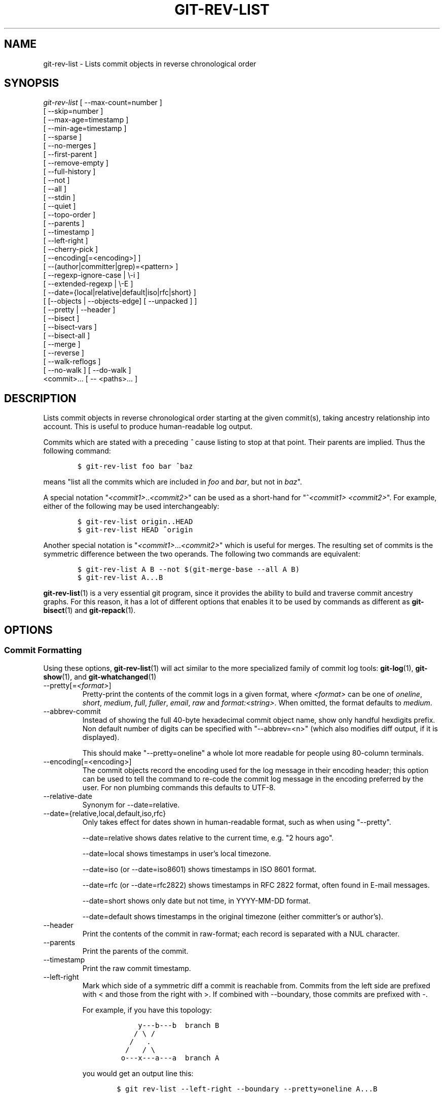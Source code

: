 .\" ** You probably do not want to edit this file directly **
.\" It was generated using the DocBook XSL Stylesheets (version 1.69.1).
.\" Instead of manually editing it, you probably should edit the DocBook XML
.\" source for it and then use the DocBook XSL Stylesheets to regenerate it.
.TH "GIT\-REV\-LIST" "1" "01/19/2008" "Git 1.5.4.rc3.37.gfdcf3" "Git Manual"
.\" disable hyphenation
.nh
.\" disable justification (adjust text to left margin only)
.ad l
.SH "NAME"
git\-rev\-list \- Lists commit objects in reverse chronological order
.SH "SYNOPSIS"
.sp
.nf
\fIgit\-rev\-list\fR [ \-\-max\-count=number ]
             [ \-\-skip=number ]
             [ \-\-max\-age=timestamp ]
             [ \-\-min\-age=timestamp ]
             [ \-\-sparse ]
             [ \-\-no\-merges ]
             [ \-\-first\-parent ]
             [ \-\-remove\-empty ]
             [ \-\-full\-history ]
             [ \-\-not ]
             [ \-\-all ]
             [ \-\-stdin ]
             [ \-\-quiet ]
             [ \-\-topo\-order ]
             [ \-\-parents ]
             [ \-\-timestamp ]
             [ \-\-left\-right ]
             [ \-\-cherry\-pick ]
             [ \-\-encoding[=<encoding>] ]
             [ \-\-(author|committer|grep)=<pattern> ]
             [ \-\-regexp\-ignore\-case | \\\-i ]
             [ \-\-extended\-regexp | \\\-E ]
             [ \-\-date={local|relative|default|iso|rfc|short} ]
             [ [\-\-objects | \-\-objects\-edge] [ \-\-unpacked ] ]
             [ \-\-pretty | \-\-header ]
             [ \-\-bisect ]
             [ \-\-bisect\-vars ]
             [ \-\-bisect\-all ]
             [ \-\-merge ]
             [ \-\-reverse ]
             [ \-\-walk\-reflogs ]
             [ \-\-no\-walk ] [ \-\-do\-walk ]
             <commit>\&... [ \-\- <paths>\&... ]
.fi
.SH "DESCRIPTION"
Lists commit objects in reverse chronological order starting at the given commit(s), taking ancestry relationship into account. This is useful to produce human\-readable log output.

Commits which are stated with a preceding \fI^\fR cause listing to stop at that point. Their parents are implied. Thus the following command:
.sp
.nf
.ft C
        $ git\-rev\-list foo bar ^baz
.ft

.fi
means "list all the commits which are included in \fIfoo\fR and \fIbar\fR, but not in \fIbaz\fR".

A special notation "\fI<commit1>\fR..\fI<commit2>\fR" can be used as a short\-hand for "^\fI<commit1>\fR \fI<commit2>\fR". For example, either of the following may be used interchangeably:
.sp
.nf
.ft C
        $ git\-rev\-list origin..HEAD
        $ git\-rev\-list HEAD ^origin
.ft

.fi
Another special notation is "\fI<commit1>\fR\&...\fI<commit2>\fR" which is useful for merges. The resulting set of commits is the symmetric difference between the two operands. The following two commands are equivalent:
.sp
.nf
.ft C
        $ git\-rev\-list A B \-\-not $(git\-merge\-base \-\-all A B)
        $ git\-rev\-list A...B
.ft

.fi
\fBgit\-rev\-list\fR(1) is a very essential git program, since it provides the ability to build and traverse commit ancestry graphs. For this reason, it has a lot of different options that enables it to be used by commands as different as \fBgit\-bisect\fR(1) and \fBgit\-repack\fR(1).
.SH "OPTIONS"
.SS "Commit Formatting"
Using these options, \fBgit\-rev\-list\fR(1) will act similar to the more specialized family of commit log tools: \fBgit\-log\fR(1), \fBgit\-show\fR(1), and \fBgit\-whatchanged\fR(1)
.TP
\-\-pretty[=\fI<format>\fR]
Pretty\-print the contents of the commit logs in a given format, where \fI<format>\fR can be one of \fIoneline\fR, \fIshort\fR, \fImedium\fR, \fIfull\fR, \fIfuller\fR, \fIemail\fR, \fIraw\fR and \fIformat:<string>\fR. When omitted, the format defaults to \fImedium\fR.
.TP
\-\-abbrev\-commit
Instead of showing the full 40\-byte hexadecimal commit object name, show only handful hexdigits prefix. Non default number of digits can be specified with "\-\-abbrev=<n>" (which also modifies diff output, if it is displayed).

This should make "\-\-pretty=oneline" a whole lot more readable for people using 80\-column terminals.
.TP
\-\-encoding[=<encoding>]
The commit objects record the encoding used for the log message in their encoding header; this option can be used to tell the command to re\-code the commit log message in the encoding preferred by the user. For non plumbing commands this defaults to UTF\-8.
.TP
\-\-relative\-date
Synonym for \-\-date=relative.
.TP
\-\-date={relative,local,default,iso,rfc}
Only takes effect for dates shown in human\-readable format, such as when using "\-\-pretty".

\-\-date=relative shows dates relative to the current time, e.g. "2 hours ago".

\-\-date=local shows timestamps in user's local timezone.

\-\-date=iso (or \-\-date=iso8601) shows timestamps in ISO 8601 format.

\-\-date=rfc (or \-\-date=rfc2822) shows timestamps in RFC 2822 format, often found in E\-mail messages.

\-\-date=short shows only date but not time, in YYYY\-MM\-DD format.

\-\-date=default shows timestamps in the original timezone (either committer's or author's).
.TP
\-\-header
Print the contents of the commit in raw\-format; each record is separated with a NUL character.
.TP
\-\-parents
Print the parents of the commit.
.TP
\-\-timestamp
Print the raw commit timestamp.
.TP
\-\-left\-right
Mark which side of a symmetric diff a commit is reachable from. Commits from the left side are prefixed with < and those from the right with >. If combined with \-\-boundary, those commits are prefixed with \-.

For example, if you have this topology:
.sp
.nf
.ft C
             y\-\-\-b\-\-\-b  branch B
            / \\ /
           /   .
          /   / \\
         o\-\-\-x\-\-\-a\-\-\-a  branch A
.ft

.fi
you would get an output line this:
.sp
.nf
.ft C
        $ git rev\-list \-\-left\-right \-\-boundary \-\-pretty=oneline A...B

        >bbbbbbb... 3rd on b
        >bbbbbbb... 2nd on b
        <aaaaaaa... 3rd on a
        <aaaaaaa... 2nd on a
        \-yyyyyyy... 1st on b
        \-xxxxxxx... 1st on a
.ft

.fi
.SS "Diff Formatting"
Below are listed options that control the formatting of diff output. Some of them are specific to \fBgit\-rev\-list\fR(1), however other diff options may be given. See \fBgit\-diff\-files\fR(1) for more options.
.TP
\-c
This flag changes the way a merge commit is displayed. It shows the differences from each of the parents to the merge result simultaneously instead of showing pairwise diff between a parent and the result one at a time. Furthermore, it lists only files which were modified from all parents.
.TP
\-\-cc
This flag implies the \fI\-c\fR options and further compresses the patch output by omitting hunks that show differences from only one parent, or show the same change from all but one parent for an Octopus merge.
.TP
\-r
Show recursive diffs.
.TP
\-t
Show the tree objects in the diff output. This implies \fI\-r\fR.
.SS "Commit Limiting"
Besides specifying a range of commits that should be listed using the special notations explained in the description, additional commit limiting may be applied.
.TP
\-n \fInumber\fR, \-\-max\-count=\fInumber\fR
Limit the number of commits output.
.TP
\-\-skip=\fInumber\fR
Skip \fInumber\fR commits before starting to show the commit output.
.TP
\-\-since=\fIdate\fR, \-\-after=\fIdate\fR
Show commits more recent than a specific date.
.TP
\-\-until=\fIdate\fR, \-\-before=\fIdate\fR
Show commits older than a specific date.
.TP
\-\-max\-age=\fItimestamp\fR, \-\-min\-age=\fItimestamp\fR
Limit the commits output to specified time range.
.TP
\-\-author=\fIpattern\fR, \-\-committer=\fIpattern\fR
Limit the commits output to ones with author/committer header lines that match the specified pattern (regular expression).
.TP
\-\-grep=\fIpattern\fR
Limit the commits output to ones with log message that matches the specified pattern (regular expression).
.TP
\-i, \-\-regexp\-ignore\-case
Match the regexp limiting patterns without regard to letters case.
.TP
\-E, \-\-extended\-regexp
Consider the limiting patterns to be extended regular expressions instead of the default basic regular expressions.
.TP
\-\-remove\-empty
Stop when a given path disappears from the tree.
.TP
\-\-full\-history
Show also parts of history irrelevant to current state of a given path. This turns off history simplification, which removed merges which didn't change anything at all at some child. It will still actually simplify away merges that didn't change anything at all into either child.
.TP
\-\-no\-merges
Do not print commits with more than one parent.
.TP
\-\-first\-parent
Follow only the first parent commit upon seeing a merge commit. This option can give a better overview when viewing the evolution of a particular topic branch, because merges into a topic branch tend to be only about adjusting to updated upstream from time to time, and this option allows you to ignore the individual commits brought in to your history by such a merge.
.TP
\-\-not
Reverses the meaning of the \fI^\fR prefix (or lack thereof) for all following revision specifiers, up to the next \fI\-\-not\fR.
.TP
\-\-all
Pretend as if all the refs in $GIT_DIR/refs/ are listed on the command line as \fI<commit>\fR.
.TP
\-\-stdin
In addition to the \fI<commit>\fR listed on the command line, read them from the standard input.
.TP
\-\-quiet
Don't print anything to standard output. This form is primarily meant to allow the caller to test the exit status to see if a range of objects is fully connected (or not). It is faster than redirecting stdout to /dev/null as the output does not have to be formatted.
.TP
\-\-cherry\-pick
Omit any commit that introduces the same change as another commit on the "other side" when the set of commits are limited with symmetric difference. For example, if you have two branches, A and B, a usual way to list all commits on only one side of them is with \-\-left\-right, like the example above in the description of that option. It however shows the commits that were cherry\-picked from the other branch (for example, "3rd on b" may be cherry\-picked from branch A). With this option, such pairs of commits are excluded from the output.
.TP
\-g, \-\-walk\-reflogs
Instead of walking the commit ancestry chain, walk reflog entries from the most recent one to older ones. When this option is used you cannot specify commits to exclude (that is, \fI^commit\fR, \fIcommit1..commit2\fR, nor \fIcommit1\&...commit2\fR notations cannot be used). With \fI\-\-pretty\fR format other than oneline (for obvious reasons), this causes the output to have two extra lines of information taken from the reflog. By default, \fIcommit@{Nth}\fR notation is used in the output. When the starting commit is specified as instead. Under \fI\-\-pretty=oneline\fR, the commit message is prefixed with this information on the same line.

Cannot be combined with \fI\-\-reverse\fR. See also \fBgit\-reflog\fR(1).
.TP
\-\-merge
After a failed merge, show refs that touch files having a conflict and don't exist on all heads to merge.
.TP
\-\-boundary
Output uninteresting commits at the boundary, which are usually not shown.
.TP
\-\-dense, \-\-sparse
When optional paths are given, the default behaviour (\fI\-\-dense\fR) is to only output commits that changes at least one of them, and also ignore merges that do not touch the given paths.

Use the \fI\-\-sparse\fR flag to makes the command output all eligible commits (still subject to count and age limitation), but apply merge simplification nevertheless.
.TP
\-\-bisect
Limit output to the one commit object which is roughly halfway between the included and excluded commits. Thus, if
.sp
.nf
.ft C
        $ git\-rev\-list \-\-bisect foo ^bar ^baz
.ft

.fi
outputs \fImidpoint\fR, the output of the two commands
.sp
.nf
.ft C
        $ git\-rev\-list foo ^midpoint
        $ git\-rev\-list midpoint ^bar ^baz
.ft

.fi
would be of roughly the same length. Finding the change which introduces a regression is thus reduced to a binary search: repeatedly generate and test new 'midpoint's until the commit chain is of length one.
.TP
\-\-bisect\-vars
This calculates the same as \-\-bisect, but outputs text ready to be eval'ed by the shell. These lines will assign the name of the midpoint revision to the variable bisect_rev, and the expected number of commits to be tested after bisect_rev is tested to bisect_nr, the expected number of commits to be tested if bisect_rev turns out to be good to bisect_good, the expected number of commits to be tested if bisect_rev turns out to be bad to bisect_bad, and the number of commits we are bisecting right now to bisect_all.
.TP
\-\-bisect\-all
This outputs all the commit objects between the included and excluded commits, ordered by their distance to the included and excluded commits. The farthest from them is displayed first. (This is the only one displayed by \-\-bisect.)

This is useful because it makes it easy to choose a good commit to test when you want to avoid to test some of them for some reason (they may not compile for example).

This option can be used along with \-\-bisect\-vars, in this case, after all the sorted commit objects, there will be the same text as if \-\-bisect\-vars had been used alone.
.SS "Commit Ordering"
By default, the commits are shown in reverse chronological order.
.TP
\-\-topo\-order
This option makes them appear in topological order (i.e. descendant commits are shown before their parents).
.TP
\-\-date\-order
This option is similar to \fI\-\-topo\-order\fR in the sense that no parent comes before all of its children, but otherwise things are still ordered in the commit timestamp order.
.TP
\-\-reverse
Output the commits in reverse order. Cannot be combined with \fI\-\-walk\-reflogs\fR.
.SS "Object Traversal"
These options are mostly targeted for packing of git repositories.
.TP
\-\-objects
Print the object IDs of any object referenced by the listed commits. \fI\-\-objects foo ^bar\fR thus means "send me all object IDs which I need to download if I have the commit object \fIbar\fR, but not \fIfoo\fR".
.TP
\-\-objects\-edge
Similar to \fI\-\-objects\fR, but also print the IDs of excluded commits prefixed with a "\-" character. This is used by \fBgit\-pack\-objects\fR(1) to build "thin" pack, which records objects in deltified form based on objects contained in these excluded commits to reduce network traffic.
.TP
\-\-unpacked
Only useful with \fI\-\-objects\fR; print the object IDs that are not in packs.
.TP
\-\-no\-walk
Only show the given revs, but do not traverse their ancestors.
.TP
\-\-do\-walk
Overrides a previous \-\-no\-walk.
.SH "PRETTY FORMATS"
If the commit is a merge, and if the pretty\-format is not \fIoneline\fR, \fIemail\fR or \fIraw\fR, an additional line is inserted before the \fIAuthor:\fR line. This line begins with "Merge: " and the sha1s of ancestral commits are printed, separated by spaces. Note that the listed commits may not necessarily be the list of the \fBdirect\fR parent commits if you have limited your view of history: for example, if you are only interested in changes related to a certain directory or file.

Here are some additional details for each format:
.TP 3
\(bu
\fIoneline\fR
.sp
.nf
<sha1> <title line>
.fi
This is designed to be as compact as possible.
.TP
\(bu
\fIshort\fR
.sp
.nf
commit <sha1>
Author: <author>
.fi
.sp
.nf
<title line>
.fi
.TP
\(bu
\fImedium\fR
.sp
.nf
commit <sha1>
Author: <author>
Date: <date>
.fi
.sp
.nf
<title line>
.fi
.sp
.nf
<full commit message>
.fi
.TP
\(bu
\fIfull\fR
.sp
.nf
commit <sha1>
Author: <author>
Commit: <committer>
.fi
.sp
.nf
<title line>
.fi
.sp
.nf
<full commit message>
.fi
.TP
\(bu
\fIfuller\fR
.sp
.nf
commit <sha1>
Author: <author>
AuthorDate: <date & time>
Commit: <committer>
CommitDate: <date & time>
.fi
.sp
.nf
<title line>
.fi
.sp
.nf
<full commit message>
.fi
.TP
\(bu
\fIemail\fR
.sp
.nf
From <sha1> <date>
From: <author>
Date: <date & time>
Subject: [PATCH] <title line>
.fi
.sp
.nf
<full commit message>
.fi
.TP
\(bu
\fIraw\fR

The \fIraw\fR format shows the entire commit exactly as stored in the commit object. Notably, the SHA1s are displayed in full, regardless of whether \-\-abbrev or \-\-no\-abbrev are used, and \fIparents\fR information show the true parent commits, without taking grafts nor history simplification into account.
.TP
\(bu
\fIformat:\fR

The \fIformat:\fR format allows you to specify which information you want to show. It works a little bit like printf format, with the notable exception that you get a newline with \fI%n\fR instead of \fI\\n\fR.

E.g, \fIformat:"The author of %h was %an, %ar%nThe title was >>%s<<%n"\fR would show something like this:
.sp
.nf
.ft C
The author of fe6e0ee was Junio C Hamano, 23 hours ago
The title was >>t4119: test autocomputing \-p<n> for traditional diff input.<<
.ft

.fi
The placeholders are:
.RS
.TP 3
\(bu
\fI%H\fR: commit hash
.TP
\(bu
\fI%h\fR: abbreviated commit hash
.TP
\(bu
\fI%T\fR: tree hash
.TP
\(bu
\fI%t\fR: abbreviated tree hash
.TP
\(bu
\fI%P\fR: parent hashes
.TP
\(bu
\fI%p\fR: abbreviated parent hashes
.TP
\(bu
\fI%an\fR: author name
.TP
\(bu
\fI%ae\fR: author email
.TP
\(bu
\fI%ad\fR: author date
.TP
\(bu
\fI%aD\fR: author date, RFC2822 style
.TP
\(bu
\fI%ar\fR: author date, relative
.TP
\(bu
\fI%at\fR: author date, UNIX timestamp
.TP
\(bu
\fI%ai\fR: author date, ISO 8601 format
.TP
\(bu
\fI%cn\fR: committer name
.TP
\(bu
\fI%ce\fR: committer email
.TP
\(bu
\fI%cd\fR: committer date
.TP
\(bu
\fI%cD\fR: committer date, RFC2822 style
.TP
\(bu
\fI%cr\fR: committer date, relative
.TP
\(bu
\fI%ct\fR: committer date, UNIX timestamp
.TP
\(bu
\fI%ci\fR: committer date, ISO 8601 format
.TP
\(bu
\fI%e\fR: encoding
.TP
\(bu
\fI%s\fR: subject
.TP
\(bu
\fI%b\fR: body
.TP
\(bu
\fI%Cred\fR: switch color to red
.TP
\(bu
\fI%Cgreen\fR: switch color to green
.TP
\(bu
\fI%Cblue\fR: switch color to blue
.TP
\(bu
\fI%Creset\fR: reset color
.TP
\(bu
\fI%m\fR: left, right or boundary mark
.TP
\(bu
\fI%n\fR: newline
.RE
.SH "AUTHOR"
Written by Linus Torvalds <torvalds@osdl.org>
.SH "DOCUMENTATION"
Documentation by David Greaves, Junio C Hamano, Jonas Fonseca and the git\-list <git@vger.kernel.org>.
.SH "GIT"
Part of the \fBgit\fR(7) suite

